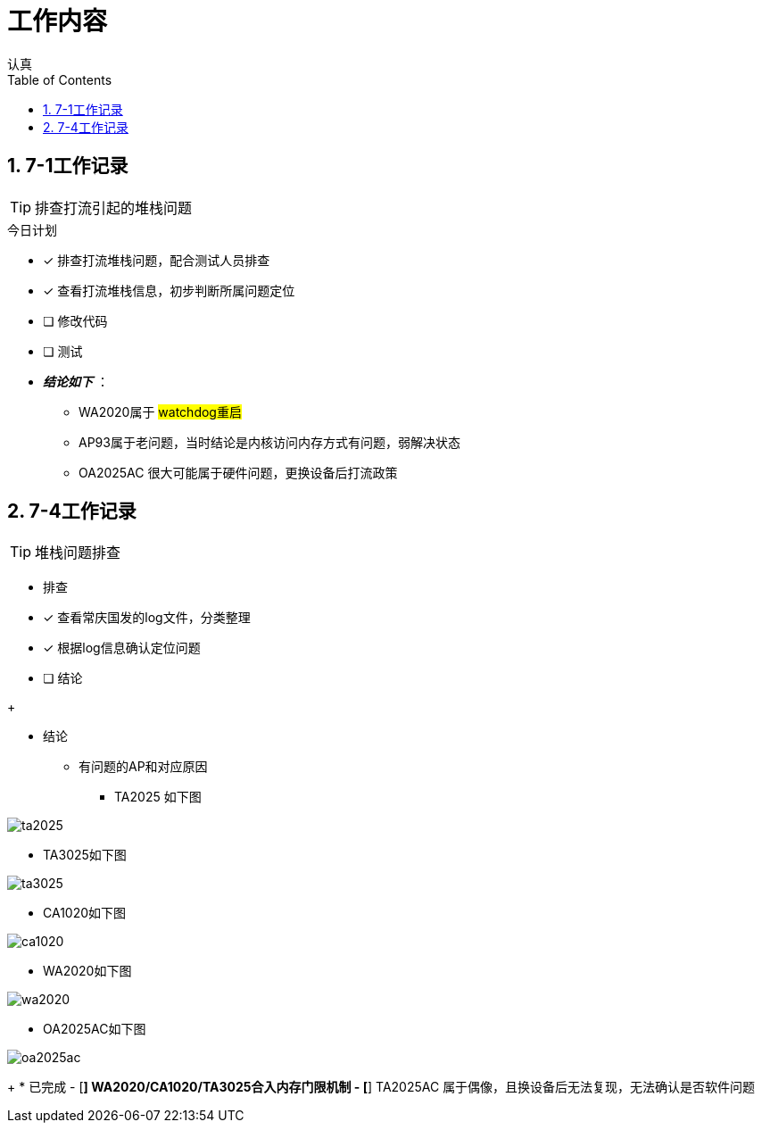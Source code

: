 = 工作内容
认真
:toc:
:toclevels: 4
:toc-position: left
:source-highlighter: pygments
:icons: font
:sectnums:

== 7-1工作记录

TIP: 排查打流引起的堆栈问题

.今日计划
****
- [*] 排查打流堆栈问题，配合测试人员排查
- [*] 查看打流堆栈信息，初步判断所属问题定位
- [ ] 修改代码
- [ ] 测试
****

* [red]#__**结论如下**__# ：
** WA2020属于 #watchdog重启#
** AP93属于老问题，当时结论是内核访问内存方式有问题，弱解决状态
** OA2025AC 很大可能属于硬件问题，更换设备后打流政策

== 7-4工作记录

TIP: 堆栈问题排查

* 排查
****
- [*] 查看常庆国发的log文件，分类整理
- [*] 根据log信息确认定位问题
- [ ] 结论
****
+

* 结论

** 有问题的AP和对应原因

*** TA2025 如下图

image:image/ta2025.jpg[image.600.600.role="center"]

*** TA3025如下图

image:image/ta3025.jpg[image.600.600.role="center"]

*** CA1020如下图

image:image/ca1020.jpg[image.600.600.role="center"]


*** WA2020如下图

image:image/wa2020.jpg[image.600.600.role="center"]

*** OA2025AC如下图

image:image/oa2025ac.jpg[image.600.600.role="center"]
+
* 已完成
- [*] WA2020/CA1020/TA3025合入内存门限机制
- [*] TA2025AC 属于偶像，且换设备后无法复现，无法确认是否软件问题

